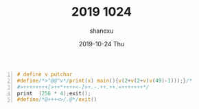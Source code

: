 #+TITLE:       2019 1024
#+AUTHOR:      shanexu
#+EMAIL:       xusheng0711@gmail.com
#+DATE:        2019-10-24 Thu
#+URI:         /blog/%y/%m/%d/2019-1024
#+KEYWORDS:    life, 1024
#+TAGS:        life
#+LANGUAGE:    en
#+OPTIONS:     H:3 num:nil toc:nil \n:nil ::t |:t ^:nil -:nil f:t *:t <:t
#+DESCRIPTION: Happy Chinese Programmer's Day

#+begin_src c -n
# define v putchar
#define/*>"@@"v*/print(x) main(){v(2+v(2+v(v(49)-1)));}/*
#>++++++++[>++*++++<-]>+.-.++.++.<+++++++*/
print  (256 * 4);exit();
#define/*@+++<>/.@*/exit()
#+end_src

[[file:./67612318-33a0b700-f791-11e9-8cdb-303d410dfade.png]]
